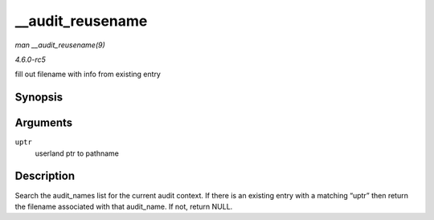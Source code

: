 .. -*- coding: utf-8; mode: rst -*-

.. _API---audit-reusename:

=================
__audit_reusename
=================

*man __audit_reusename(9)*

*4.6.0-rc5*

fill out filename with info from existing entry


Synopsis
========

.. c:function:: struct filename * __audit_reusename( const __user char * uptr )

Arguments
=========

``uptr``
    userland ptr to pathname


Description
===========

Search the audit_names list for the current audit context. If there is
an existing entry with a matching “uptr” then return the filename
associated with that audit_name. If not, return NULL.


.. ------------------------------------------------------------------------------
.. This file was automatically converted from DocBook-XML with the dbxml
.. library (https://github.com/return42/sphkerneldoc). The origin XML comes
.. from the linux kernel, refer to:
..
.. * https://github.com/torvalds/linux/tree/master/Documentation/DocBook
.. ------------------------------------------------------------------------------
